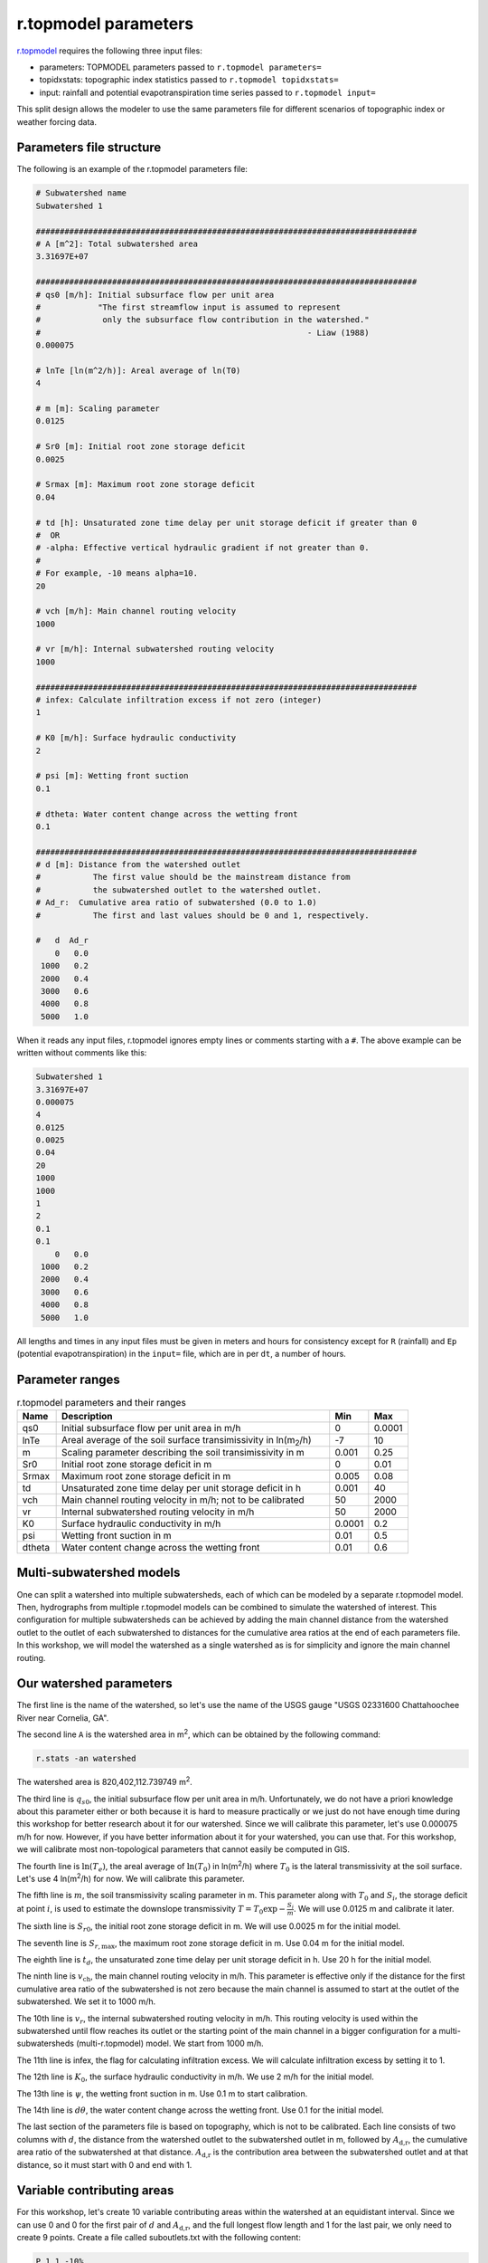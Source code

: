 r.topmodel parameters
=====================

`r.topmodel <https://grass.osgeo.org/grass78/manuals/r.topmodel.html>`_ requires the following three input files:

* parameters: TOPMODEL parameters passed to ``r.topmodel parameters=``
* topidxstats: topographic index statistics passed to ``r.topmodel topidxstats=``
* input: rainfall and potential evapotranspiration time series passed to ``r.topmodel input=``

This split design allows the modeler to use the same parameters file for different scenarios of topographic index or weather forcing data.

Parameters file structure
-------------------------

The following is an example of the r.topmodel parameters file:

.. code-block::

    # Subwatershed name
    Subwatershed 1

    ################################################################################
    # A [m^2]: Total subwatershed area
    3.31697E+07

    ################################################################################
    # qs0 [m/h]: Initial subsurface flow per unit area
    #            "The first streamflow input is assumed to represent
    #             only the subsurface flow contribution in the watershed."
    #                                                        - Liaw (1988)
    0.000075

    # lnTe [ln(m^2/h)]: Areal average of ln(T0)
    4

    # m [m]: Scaling parameter
    0.0125

    # Sr0 [m]: Initial root zone storage deficit
    0.0025

    # Srmax [m]: Maximum root zone storage deficit
    0.04

    # td [h]: Unsaturated zone time delay per unit storage deficit if greater than 0
    #  OR
    # -alpha: Effective vertical hydraulic gradient if not greater than 0.
    #
    # For example, -10 means alpha=10.
    20

    # vch [m/h]: Main channel routing velocity
    1000

    # vr [m/h]: Internal subwatershed routing velocity
    1000

    ################################################################################
    # infex: Calculate infiltration excess if not zero (integer)
    1

    # K0 [m/h]: Surface hydraulic conductivity
    2

    # psi [m]: Wetting front suction
    0.1

    # dtheta: Water content change across the wetting front
    0.1

    ################################################################################
    # d [m]: Distance from the watershed outlet
    #           The first value should be the mainstream distance from
    #           the subwatershed outlet to the watershed outlet.
    # Ad_r:  Cumulative area ratio of subwatershed (0.0 to 1.0)
    #           The first and last values should be 0 and 1, respectively.

    #   d  Ad_r
        0   0.0
     1000   0.2
     2000   0.4
     3000   0.6
     4000   0.8
     5000   1.0

When it reads any input files, r.topmodel ignores empty lines or comments starting with a ``#``.
The above example can be written without comments like this:

.. code-block::

    Subwatershed 1
    3.31697E+07
    0.000075
    4
    0.0125
    0.0025
    0.04
    20
    1000
    1000
    1
    2
    0.1
    0.1
        0   0.0
     1000   0.2
     2000   0.4
     3000   0.6
     4000   0.8
     5000   1.0

All lengths and times in any input files must be given in meters and hours for consistency except for ``R`` (rainfall) and ``Ep`` (potential evapotranspiration) in the ``input=`` file, which are in per ``dt``, a number of hours.

Parameter ranges
----------------

.. list-table:: r.topmodel parameters and their ranges
   :widths: 10 70 10 10
   :header-rows: 1

   * - Name
     - Description
     - Min
     - Max
   * - qs0
     - Initial subsurface flow per unit area in m/h
     - 0
     - 0.0001
   * - lnTe
     - Areal average of the soil surface transimissivity in ln(m\ :sub:`2`/h)
     - -7
     - 10
   * - m
     - Scaling parameter describing the soil transimissivity in m
     - 0.001
     - 0.25
   * - Sr0
     - Initial root zone storage deficit in m
     - 0
     - 0.01
   * - Srmax
     - Maximum root zone storage deficit in m
     - 0.005
     - 0.08
   * - td
     - Unsaturated zone time delay per unit storage deficit in h
     - 0.001
     - 40
   * - vch
     - Main channel routing velocity in m/h; not to be calibrated
     - 50
     - 2000
   * - vr
     - Internal subwatershed routing velocity in m/h
     - 50
     - 2000
   * - K0
     - Surface hydraulic conductivity in m/h
     - 0.0001
     - 0.2
   * - psi
     - Wetting front suction in m
     - 0.01
     - 0.5
   * - dtheta
     - Water content change across the wetting front
     - 0.01
     - 0.6

Multi-subwatershed models
-------------------------

One can split a watershed into multiple subwatersheds, each of which can be modeled by a separate r.topmodel model.
Then, hydrographs from multiple r.topmodel models can be combined to simulate the watershed of interest.
This configuration for multiple subwatersheds can be achieved by adding the main channel distance from the watershed outlet to the outlet of each subwatershed to distances for the cumulative area ratios at the end of each parameters file.
In this workshop, we will model the watershed as a single watershed as is for simplicity and ignore the main channel routing.

Our watershed parameters
------------------------

The first line is the name of the watershed, so let's use the name of the USGS gauge "USGS 02331600 Chattahoochee River near Cornelia, GA".

The second line ``A`` is the watershed area in m\ :sup:`2`, which can be obtained by the following command:

.. code-block:: bash

    r.stats -an watershed

The watershed area is 820,402,112.739749 m\ :sup:`2`.

The third line is :math:`q_{s0}`, the initial subsurface flow per unit area in m/h.
Unfortunately, we do not have a priori knowledge about this parameter either or both because it is hard to measure practically or we just do not have enough time during this workshop for better research about it for our watershed.
Since we will calibrate this parameter, let's use 0.000075 m/h for now.
However, if you have better information about it for your watershed, you can use that.
For this workshop, we will calibrate most non-topological parameters that cannot easily be computed in GIS.

The fourth line is :math:`\ln(T_e)`, the areal average of :math:`\ln(T_0)` in ln(m\ :sup:`2`/h) where :math:`T_0` is the lateral transmissivity at the soil surface.
Let's use 4 ln(m\ :sup:`2`/h) for now.
We will calibrate this parameter.

The fifth line is :math:`m`, the soil transmissivity scaling parameter in m.
This parameter along with :math:`T_0` and :math:`S_i`, the storage deficit at point :math:`i`, is used to estimate the downslope transmissivity :math:`T=T_0\exp{-\frac{S_i}{m}}`.
We will use 0.0125 m and calibrate it later.

The sixth line is :math:`S_{r0}`, the initial root zone storage deficit in m.
We will use 0.0025 m for the initial model.

The seventh line is :math:`S_{r,\text{max}}`, the maximum root zone storage deficit in m.
Use 0.04 m for the initial model.

The eighth line is :math:`t_d`, the unsaturated zone time delay per unit storage deficit in h.
Use 20 h for the initial model.

The ninth line is :math:`v_\text{ch}`, the main channel routing velocity in m/h.
This parameter is effective only if the distance for the first cumulative area ratio of the subwatershed is not zero because the main channel is assumed to start at the outlet of the subwatershed.
We set it to 1000 m/h.

The 10th line is :math:`v_r`, the internal subwatershed routing velocity in m/h.
This routing velocity is used within the subwatershed until flow reaches its outlet or the starting point of the main channel in a bigger configuration for a multi-subwatersheds (multi-r.topmodel) model.
We start from 1000 m/h.

The 11th line is infex, the flag for calculating infiltration excess.
We will calculate infiltration excess by setting it to 1.

The 12th line is :math:`K_0`, the surface hydraulic conductivity in m/h.
We use 2 m/h for the initial model.

The 13th line is :math:`\psi`, the wetting front suction in m.
Use 0.1 m to start calibration.

The 14th line is :math:`d\theta`, the water content change across the wetting front.
Use 0.1 for the initial model.

The last section of the parameters file is based on topography, which is not to be calibrated.
Each line consists of two columns with :math:`d`, the distance from the watershed outlet to the subwatershed outlet in m, followed by :math:`A_\text{d,r}`, the cumulative area ratio of the subwatershed at that distance.
:math:`A_\text{d,r}` is the contribution area between the subwatershed outlet and at that distance, so it must start with 0 and end with 1.

Variable contributing areas
---------------------------

For this workshop, let's create 10 variable contributing areas within the watershed at an equidistant interval.
Since we can use 0 and 0 for the first pair of :math:`d` and :math:`A_\text{d,r}`, and the full longest flow length and 1 for the last pair, we only need to create 9 points.
Create a file called suboutlets.txt with the following content:

.. code-block::

    P 1 1 -10%
    P 2 1 -20%
    P 3 1 -30%
    P 4 1 -40%
    P 5 1 -50%
    P 6 1 -60%
    P 7 1 -70%
    P 8 1 -80%
    P 9 1 -90%

``P 2 1 -20%`` means that we want to create a suboutlet point at the 20% distance from the end node of the category 1 line and assign category 2 to the new point.

.. code-block:: bash

    v.segment input=lfp rules=suboutlets.txt output=suboutlets
    r.accumulate direction=fdir outlet=suboutlets subwatershed=subwatersheds
    # display subwatersheds and suboutlets

.. image:: images/subwatersheds-suboutlets.png
   :align: center
   :width: 75%

I know what you think.
The blue area on the left side of the watershed does not drain into any of the nine suboutlets, but its size is almost half.
This watershed really has two major subwatersheds near its outlet and the longest flow path (blue line) happens to be in just one major subwatershed.
This figure overlays the streams vector.

.. image:: images/subwatersheds-streams-watershed.png
   :align: center
   :width: 75%

In this case, it is advisable to create a multi-subwatershed model with two separate r.topmodel models.
However, we will finish this single watershed case anyway.

.. code-block:: bash

    v.db.addtable map=lfp
    v.to.db map=lfp option=length units=meters columns=length_m
    v.db.select map=lfp

The longest flow length is 66,110.118521 m.
For each of 10 variable contributing areas, a distance of 6,611.0118521 m is accumulated.

.. code-block:: bash

    v.db.addtable map=suboutlets
    v.db.addcolumn map=suboutlets columns="distance_m real"
    v.db.update map=suboutlets column=distance_m query_column="cat*6611.0118521"

The cumulative area ratios of 10 subwatersheds can be obtained from the flow accumulation raster.

.. code-block:: bash

    v.what.rast map=suboutlets raster=facc column=facc
    v.what.rast map=outlet raster=facc column=facc
    v.db.select map=outlet

The total number of cells within the watershed is 1,058,540.
Divide the facc column in the suboutlets vector by this number to obtain the cumulative area ratios.

.. code-block:: bash

    v.db.addcolumn map=suboutlets columns="area_ratio real"
    v.db.update map=suboutlets column=area_ratio query_column="1-facc/1058540."
    v.db.select -c suboutlets columns=distance_m,area_ratio separator=tab

Just make sure to append a ``.`` after 1058540 to force a floating-point division.
This is my output:

.. code-block::

    6611.0118521    0.508024259829577
    13222.0237042   0.645446558467323
    19833.0355563   0.710716647457819
    26444.0474084   0.822589604549663
    33055.0592605   0.867452340015493
    39666.0711126   0.892391407032328
    46277.0829647   0.934296294896745
    52888.0948168   0.976866249740208
    59499.1066689   0.986551287622574

Prepend ``0.0 0.0`` and append ``66110.118521 1.0`` to complete the last section of the parameters file.

Our parameters file
-------------------

This is my `params_init.txt <https://github.com/HuidaeCho/omu-2024-r.topmodel-workshop/raw/master/data/params_init.txt>`_.

.. code-block::

    # Subwatershed name
    USGS 02331600 Chattahoochee River near Cornelia, GA

    ################################################################################
    # A [m^2]: Total subwatershed area
    820402112.739749

    ################################################################################
    # qs0 [m/h]: Initial subsurface flow per unit area
    #            "The first streamflow input is assumed to represent
    #             only the subsurface flow contribution in the watershed."
    #                                                        - Liaw (1988)
    0.000075

    # lnTe [ln(m^2/h)]: Areal average of ln(T0)
    4

    # m [m]: Scaling parameter
    0.0125

    # Sr0 [m]: Initial root zone storage deficit
    0.0025

    # Srmax [m]: Maximum root zone storage deficit
    0.04

    # td [h]: Unsaturated zone time delay per unit storage deficit if greater than 0
    #  OR
    # -alpha: Effective vertical hydraulic gradient if not greater than 0.
    #
    # For example, -10 means alpha=10.
    20

    # vch [m/h]: Main channel routing velocity
    1000

    # vr [m/h]: Internal subwatershed routing velocity
    1000

    ################################################################################
    # infex: Calculate infiltration excess if not zero (integer)
    1

    # K0 [m/h]: Surface hydraulic conductivity
    2

    # psi [m]: Wetting front suction
    0.1

    # dtheta: Water content change across the wetting front
    0.1

    ################################################################################
    # d [m]: Distance from the watershed outlet
    #           The first value should be the mainstream distance from
    #           the subwatershed outlet to the watershed outlet.
    # Ad_r:  Cumulative area ratio of subwatershed (0.0 to 1.0)
    #           The first and last values should be 0 and 1, respectively.

    #   d  Ad_r
    0.0             0.0
    6611.0118521    0.508024259829577
    13222.0237042   0.645446558467323
    19833.0355563   0.710716647457819
    26444.0474084   0.822589604549663
    33055.0592605   0.867452340015493
    39666.0711126   0.892391407032328
    46277.0829647   0.934296294896745
    52888.0948168   0.976866249740208
    59499.1066689   0.986551287622574
    66110.118521    1.0
